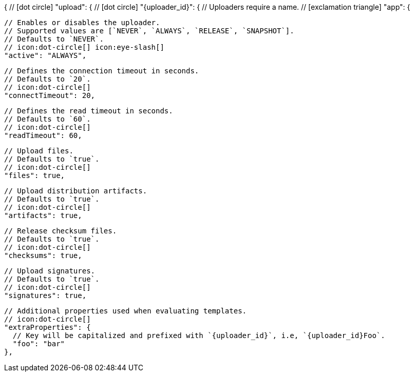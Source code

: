 {
  // icon:dot-circle[]
  "upload": {
    // icon:dot-circle[]
    "{uploader_id}": {
      // Uploaders require a name.
      // icon:exclamation-triangle[]
      "app": {

        // Enables or disables the uploader.
        // Supported values are [`NEVER`, `ALWAYS`, `RELEASE`, `SNAPSHOT`].
        // Defaults to `NEVER`.
        // icon:dot-circle[] icon:eye-slash[]
        "active": "ALWAYS",

        // Defines the connection timeout in seconds.
        // Defaults to `20`.
        // icon:dot-circle[]
        "connectTimeout": 20,

        // Defines the read timeout in seconds.
        // Defaults to `60`.
        // icon:dot-circle[]
        "readTimeout": 60,

        // Upload files.
        // Defaults to `true`.
        // icon:dot-circle[]
        "files": true,

        // Upload distribution artifacts.
        // Defaults to `true`.
        // icon:dot-circle[]
        "artifacts": true,

        // Release checksum files.
        // Defaults to `true`.
        // icon:dot-circle[]
        "checksums": true,

        // Upload signatures.
        // Defaults to `true`.
        // icon:dot-circle[]
        "signatures": true,

        // Additional properties used when evaluating templates.
        // icon:dot-circle[]
        "extraProperties": {
          // Key will be capitalized and prefixed with `{uploader_id}`, i.e, `{uploader_id}Foo`.
          "foo": "bar"
        },